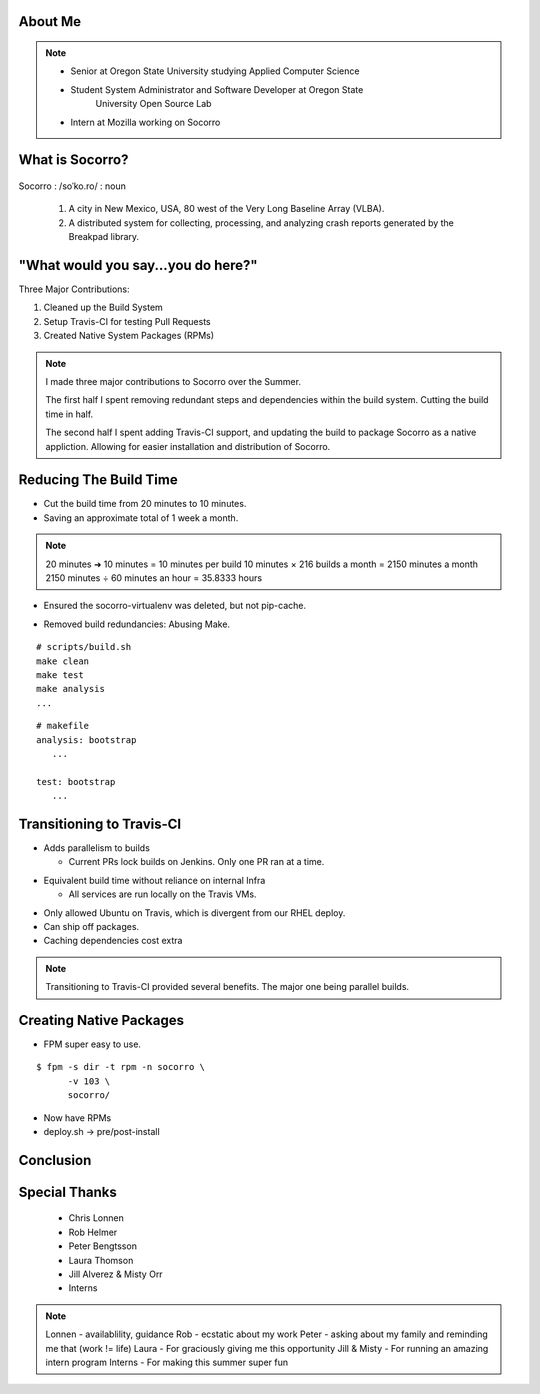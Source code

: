 
.. Mozilla Socorro slides file, created by
   hieroglyph-quickstart on Thu Sep  4 15:09:10 2014.


About Me
========

.. figure:: /_static/benny_the_beaver.gif
    :height: 8 em
    :width: 8 em
    :class: center-aligned
    :alt: http://content.sportslogos.net/logos/33/798/full/7hp60p8pey24f17y7da86g4en.gif


.. figure:: /_static/osuosl.png
    :class: center-aligned
    :width: 12 em
    :height: 6 em
    :alt: http://osuosl.org/sites/default/files/osllogo-web_0.png


.. figure:: /_static/mozilla-logo.png
    :class: center-aligned
    :width: 12 em
    :height: 8 em
    :alt: http://upload.wikimedia.org/wikipedia/commons/5/5c/Mozilla_dinosaur_head_logo.png

.. note::

    * Senior at Oregon State University studying Applied Computer Science
    * Student System Administrator and Software Developer at Oregon State
        University Open Source Lab
    * Intern at Mozilla working on Socorro


What is Socorro?
================

.. figure:: /_static/socorro_logo.png
    :class: right-aligned

Socorro : /soˈko.ro/ : noun

    1. A city in New Mexico, USA, 80 west of the Very Long Baseline
       Array (VLBA).

    2. A distributed system for collecting, processing, and
       analyzing crash reports generated by the Breakpad library.

.. figure:: /_static/vla.jpg
    :height: 13em
    :width: 17em
    :class: center-aligned
    :alt: https://www.flickr.com/photos/caveman_92223/4750606873

.. nextslide::

.. figure:: /_static/breakpad.png
    :class: center-aligned
    :height: 20em
    :alt: http://google-breakpad.googlecode.com/svn/wiki/breakpad.png


.. slide:: "Internship Goal: Fix The Build System"
    :class: segue large-print


"What would you say...you do here?"
===================================

.. rst-class:: build

Three Major Contributions:

1. Cleaned up the Build System
2. Setup Travis-CI for testing Pull Requests
3. Created Native System Packages (RPMs)

.. note::

    I made three major contributions to Socorro over the Summer.

    The first half I spent removing redundant steps and dependencies
    within the build system. Cutting the build time in half.

    The second half I spent adding Travis-CI support, and updating the
    build to package Socorro as a native appliction. Allowing for easier
    installation and distribution of Socorro.


.. slide:: "Cleaning Up The Build"
    :class: segue large-print


Reducing The Build Time
=======================

.. rst-class:: build

* Cut the build time from 20 minutes to 10 minutes.

* Saving an approximate total of 1 week a month.

.. note::
    20 minutes ➜ 10 minutes = 10 minutes per build
    10 minutes × 216 builds a month = 2150 minutes a month
    2150 minutes ÷ 60 minutes an hour = 35.8333 hours

.. nextslide::
    :increment:

* Ensured the socorro-virtualenv was deleted, but not pip-cache.

.. nextslide::
    :increment:

* Removed build redundancies: Abusing Make.

::

    # scripts/build.sh
    make clean
    make test
    make analysis
    ...

::

    # makefile
    analysis: bootstrap
       ...

    test: bootstrap
       ...


.. slide:: "Enter Travis [stage right]"
    :class: segue large-print


Transitioning to Travis-CI
==========================

* Adds parallelism to builds

  * Current PRs lock builds on Jenkins. Only one PR ran at a time.

.. nextslide::

* Equivalent build time without reliance on internal Infra

  * All services are run locally on the Travis VMs.

.. nextslide::

* Only allowed Ubuntu on Travis, which is divergent from our RHEL
  deploy.

* Can ship off packages.

* Caching dependencies cost extra

.. note::

    Transitioning to Travis-CI provided several benefits. The major one
    being parallel builds.


.. slide:: "Building a Harder, Better, Faster, Stronger Socorro"
    :class: segue large-print


Creating Native Packages
========================

* FPM super easy to use.

::

    $ fpm -s dir -t rpm -n socorro \
          -v 103 \
          socorro/


* Now have RPMs

* deploy.sh -> pre/post-install


.. slide:: "Benefits, Drawbacks, Opportunities"
    :class: segue large-print

Conclusion
==========


Special Thanks
==============

  * Chris Lonnen
  * Rob Helmer
  * Peter Bengtsson
  * Laura Thomson
  * Jill Alverez & Misty Orr
  * Interns

.. note::

    Lonnen - availablility, guidance
    Rob - ecstatic about my work
    Peter - asking about my family and reminding me that (work != life)
    Laura - For graciously giving me this opportunity
    Jill & Misty - For running an amazing intern program
    Interns - For making this summer super fun
